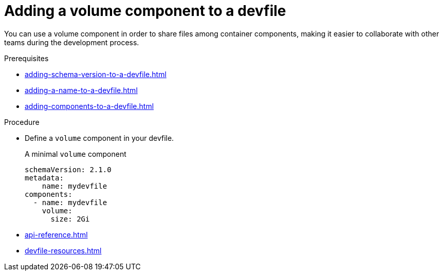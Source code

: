 [id="proc_adding-a-volume-component-to-a-devfile_{context}"]
= Adding a volume component to a devfile

[role="_abstract"]
You can use a volume component in order to share files among container components, making it easier to collaborate with other teams during the development process.

.Prerequisites

* xref:adding-schema-version-to-a-devfile.adoc[]
* xref:adding-a-name-to-a-devfile.adoc[]
* xref:adding-components-to-a-devfile.adoc[]

.Procedure

* Define a `volume` component in your devfile.
+
.A minimal `volume` component
[source,yaml]
----
schemaVersion: 2.1.0
metadata:
    name: mydevfile
components:
  - name: mydevfile
    volume:
      size: 2Gi
----
+

[role="_additional-resources"]
.Additional resources

* xref:api-reference.adoc[]
* xref:devfile-resources.adoc[]
